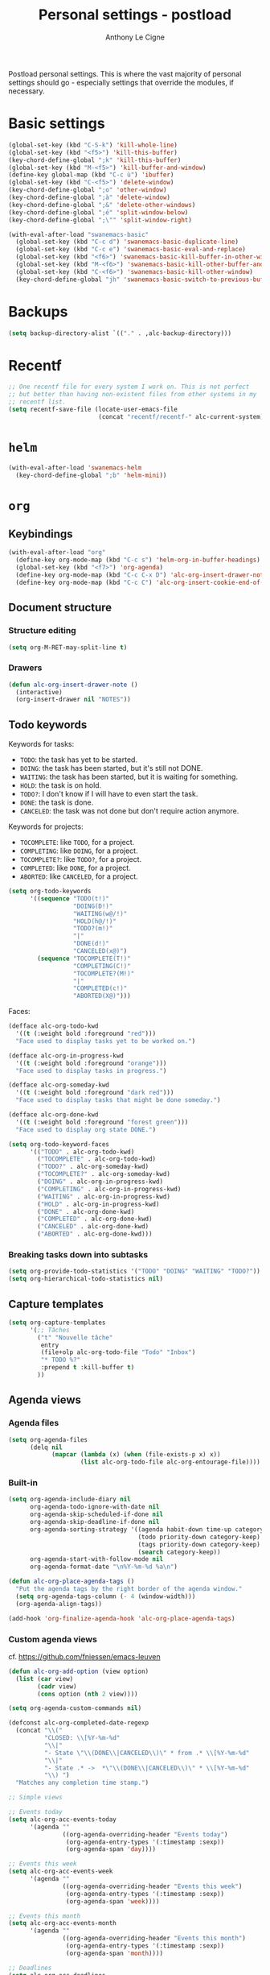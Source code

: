 #+TITLE: Personal settings - postload
#+AUTHOR: Anthony Le Cigne

Postload personal settings. This is where the vast majority of
personal settings should go - especially settings that override the
modules, if necessary.

* Table of contents                                            :toc:noexport:
- [[#basic-settings][Basic settings]]
- [[#backups][Backups]]
- [[#recentf][Recentf]]
- [[#helm][=helm=]]
- [[#org][=org=]]
  - [[#keybindings][Keybindings]]
  - [[#document-structure][Document structure]]
  - [[#keywords][keywords]]
  - [[#capture-templates][Capture templates]]
  - [[#agenda-views][Agenda views]]
  - [[#exporting][Exporting]]
  - [[#org-publish][Org publish]]
  - [[#custom-functions][Custom functions]]
  - [[#org-crypt][=org-crypt=]]
  - [[#org-pomodoro][=org-pomodoro=]]
  - [[#org-tree-slide][=org-tree-slide=]]
- [[#lisp][Lisp]]
- [[#ess][ESS]]
- [[#communication][Communication]]
  - [[#erc][ERC]]
- [[#mail-and-news][Mail and News]]
  - [[#elfeed][Elfeed]]
- [[#gadgets][Gadgets]]

* Basic settings

#+BEGIN_SRC emacs-lisp :tangle yes
  (global-set-key (kbd "C-S-k") 'kill-whole-line)
  (global-set-key (kbd "<f5>") 'kill-this-buffer)
  (key-chord-define-global ";k" 'kill-this-buffer)
  (global-set-key (kbd "M-<f5>") 'kill-buffer-and-window)
  (define-key global-map (kbd "C-c ù") 'ibuffer)
  (global-set-key (kbd "C-<f5>") 'delete-window)
  (key-chord-define-global ";o" 'other-window)
  (key-chord-define-global ";à" 'delete-window)
  (key-chord-define-global ";&" 'delete-other-windows)
  (key-chord-define-global ";é" 'split-window-below)
  (key-chord-define-global ";\"" 'split-window-right)

  (with-eval-after-load "swanemacs-basic"
    (global-set-key (kbd "C-c d") 'swanemacs-basic-duplicate-line)
    (global-set-key (kbd "C-c e") 'swanemacs-basic-eval-and-replace)
    (global-set-key (kbd "<f6>") 'swanemacs-basic-kill-buffer-in-other-window)
    (global-set-key (kbd "M-<f6>") 'swanemacs-basic-kill-other-buffer-and-window)
    (global-set-key (kbd "C-<f6>") 'swanemacs-basic-kill-other-window)
    (key-chord-define-global "jh" 'swanemacs-basic-switch-to-previous-buffer))
#+END_SRC

* Backups

#+BEGIN_SRC emacs-lisp :tangle yes
  (setq backup-directory-alist `(("." . ,alc-backup-directory)))
#+END_SRC

* Recentf

#+BEGIN_SRC emacs-lisp :tangle yes
  ;; One recentf file for every system I work on. This is not perfect
  ;; but better than having non-existent files from other systems in my
  ;; recentf list.
  (setq recentf-save-file (locate-user-emacs-file
                           (concat "recentf/recentf-" alc-current-system)))
#+END_SRC

* =helm=
  
#+BEGIN_SRC emacs-lisp :tangle yes
  (with-eval-after-load 'swanemacs-helm
    (key-chord-define-global ";b" 'helm-mini))
#+END_SRC

* =org=

** Keybindings

#+BEGIN_SRC emacs-lisp :tangle yes
  (with-eval-after-load "org"
    (define-key org-mode-map (kbd "C-c s") 'helm-org-in-buffer-headings)
    (global-set-key (kbd "<f7>") 'org-agenda)
    (define-key org-mode-map (kbd "C-c C-x D") 'alc-org-insert-drawer-note)
    (define-key org-mode-map (kbd "C-c C") 'alc-org-insert-cookie-end-of-heading))
#+END_SRC

** Document structure

*** Structure editing

#+BEGIN_SRC emacs-lisp :tangle yes
  (setq org-M-RET-may-split-line t)
#+END_SRC

*** Drawers

#+BEGIN_SRC emacs-lisp :tangle yes
  (defun alc-org-insert-drawer-note ()
    (interactive)
    (org-insert-drawer nil "NOTES"))
#+END_SRC

** Todo keywords
:PROPERTIES:
:CUSTOM_ID: todokw
:END:

Keywords for tasks:

- =TODO=: the task has yet to be started.
- =DOING=: the task has been started, but it's still not DONE.
- =WAITING=: the task has been started, but it is waiting for something.
- =HOLD=: the task is on hold.
- =TODO?=: I don't know if I will have to even start the task.
- =DONE=: the task is done.
- =CANCELED=: the task was not done but don't require action anymore.

Keywords for projects:

- =TOCOMPLETE=: like =TODO=, for a project.
- =COMPLETING=: like =DOING=, for a project.
- =TOCOMPLETE?=: like =TODO?=, for a project.
- =COMPLETED=: like =DONE=, for a project.
- =ABORTED=: like =CANCELED=, for a project.

#+BEGIN_SRC emacs-lisp :tangle yes
  (setq org-todo-keywords
        '((sequence "TODO(t!)"
                    "DOING(D!)"
                    "WAITING(w@/!)"
                    "HOLD(h@/!)"
                    "TODO?(m!)"
                    "|"
                    "DONE(d!)"
                    "CANCELED(x@)")
          (sequence "TOCOMPLETE(T!)"
                    "COMPLETING(C!)"
                    "TOCOMPLETE?(M!)"
                    "|"
                    "COMPLETED(c!)"
                    "ABORTED(X@)")))
#+END_SRC

Faces:

#+BEGIN_SRC emacs-lisp :tangle yes
  (defface alc-org-todo-kwd
    '((t (:weight bold :foreground "red")))
    "Face used to display tasks yet to be worked on.")

  (defface alc-org-in-progress-kwd
    '((t (:weight bold :foreground "orange")))
    "Face used to display tasks in progress.")

  (defface alc-org-someday-kwd
    '((t (:weight bold :foreground "dark red")))
    "Face used to display tasks that might be done someday.")

  (defface alc-org-done-kwd
    '((t (:weight bold :foreground "forest green")))
    "Face used to display org state DONE.")

  (setq org-todo-keyword-faces
        '(("TODO" . alc-org-todo-kwd)
          ("TOCOMPLETE" . alc-org-todo-kwd)
          ("TODO?" . alc-org-someday-kwd)
          ("TOCOMPLETE?" . alc-org-someday-kwd)
          ("DOING" . alc-org-in-progress-kwd)
          ("COMPLETING" . alc-org-in-progress-kwd)
          ("WAITING" . alc-org-in-progress-kwd)
          ("HOLD" . alc-org-in-progress-kwd)
          ("DONE" . alc-org-done-kwd)
          ("COMPLETED" . alc-org-done-kwd)
          ("CANCELED" . alc-org-done-kwd)
          ("ABORTED" . alc-org-done-kwd)))
#+END_SRC

*** Breaking tasks down into subtasks

#+BEGIN_SRC emacs-lisp :tangle yes
  (setq org-provide-todo-statistics '("TODO" "DOING" "WAITING" "TODO?"))
  (setq org-hierarchical-todo-statistics nil)
#+END_SRC

** Capture templates

#+BEGIN_SRC emacs-lisp :tangle yes
  (setq org-capture-templates
        '(;; Tâches
          ("t" "Nouvelle tâche"
           entry
           (file+olp alc-org-todo-file "Todo" "Inbox")
           "* TODO %?"
           :prepend t :kill-buffer t)
          ))
#+END_SRC

** Agenda views

*** Agenda files

 #+BEGIN_SRC emacs-lisp :tangle yes
   (setq org-agenda-files
         (delq nil
               (mapcar (lambda (x) (when (file-exists-p x) x))
                       (list alc-org-todo-file alc-org-entourage-file))))
 #+END_SRC

*** Built-in

 #+BEGIN_SRC emacs-lisp :tangle yes
   (setq org-agenda-include-diary nil
         org-agenda-todo-ignore-with-date nil
         org-agenda-skip-scheduled-if-done nil
         org-agenda-skip-deadline-if-done nil
         org-agenda-sorting-strategy '((agenda habit-down time-up category-keep priority-down)
                                       (todo priority-down category-keep)
                                       (tags priority-down category-keep)
                                       (search category-keep))
         org-agenda-start-with-follow-mode nil
         org-agenda-format-date "\n%Y-%m-%d %a\n")

   (defun alc-org-place-agenda-tags ()
     "Put the agenda tags by the right border of the agenda window."
     (setq org-agenda-tags-column (- 4 (window-width)))
     (org-agenda-align-tags))

   (add-hook 'org-finalize-agenda-hook 'alc-org-place-agenda-tags)
 #+END_SRC

*** Custom agenda views

cf. https://github.com/fniessen/emacs-leuven

 #+BEGIN_SRC emacs-lisp :tangle yes
   (defun alc-org-add-option (view option)
     (list (car view)
           (cadr view)
           (cons option (nth 2 view))))

   (setq org-agenda-custom-commands nil)

   (defconst alc-org-completed-date-regexp
     (concat "\\("
             "CLOSED: \\[%Y-%m-%d"
             "\\|"
             "- State \"\\(DONE\\|CANCELED\\)\" * from .* \\[%Y-%m-%d"
             "\\|"
             "- State .* ->  *\"\\(DONE\\|CANCELED\\)\" * \\[%Y-%m-%d"
             "\\) ")
     "Matches any completion time stamp.")

   ;; Simple views

   ;; Events today
   (setq alc-org-acc-events-today
         '(agenda ""
                  ((org-agenda-overriding-header "Events today")
                   (org-agenda-entry-types '(:timestamp :sexp))
                   (org-agenda-span 'day))))

   ;; Events this week
   (setq alc-org-acc-events-week
         '(agenda ""
                  ((org-agenda-overriding-header "Events this week")
                   (org-agenda-entry-types '(:timestamp :sexp))
                   (org-agenda-span 'week))))

   ;; Events this month
   (setq alc-org-acc-events-month
         '(agenda ""
                  ((org-agenda-overriding-header "Events this month")
                   (org-agenda-entry-types '(:timestamp :sexp))
                   (org-agenda-span 'month))))

   ;; Deadlines
   (setq alc-org-acc-deadlines
         '(agenda ""
                  ((org-agenda-overriding-header "Deadlines")
                   (org-agenda-span 'day)
                   (org-agenda-entry-types '(:deadline))
                   (org-deadline-warning-days 365)
                   (org-agenda-time-grid nil)
                   (org-agenda-sorting-strategy '(deadline-up)))))

   ;; Scheduled today
   (setq alc-org-acc-scheduled-today
         '(agenda ""
                  ((org-agenda-overriding-header "Scheduled today")
                   (org-agenda-entry-types '(:scheduled))
                   (org-agenda-span 'day)
                   (org-agenda-sorting-strategy
                    '(priority-down time-down))
                   (org-agenda-start-on-weekday nil)
                   (org-agenda-time-grid nil))))

   ;; Scheduled this month
   (setq alc-org-acc-scheduled-fortnight
         '(agenda ""
                  ((org-agenda-overriding-header "Scheduled these next 2 weeks")
                   (org-agenda-entry-types '(:scheduled))
                   (org-agenda-span 14)
                   (org-agenda-skip-function
                    (lambda ()
                      (let ((subtree-end (save-excursion (org-end-of-subtree t))))
                        (if (member "ménage" (org-get-tags-at))
                            subtree-end
                          nil))))
                   (org-agenda-sorting-strategy
                    '(priority-down time-down))
                   (org-agenda-start-on-weekday nil)
                   (org-agenda-time-grid nil))))

   ;; Waiting
   (setq alc-org-acc-waiting
         '(todo "WAITING"
                ((org-agenda-overriding-header "Waiting for something\n"))))

   ;; Cleaning tasks today
   (setq alc-org-acc-cleaning-today
         '(agenda ""
                  ((org-agenda-overriding-header "Cleaning today")
                   (org-agenda-entry-types '(:scheduled))
                   (org-agenda-span 'day)
                   (org-agenda-skip-function
                    'alc-org-acc-cleaning-today-filter)
                   (org-agenda-sorting-strategy
                    '(priority-down time-down))
                   (org-agenda-start-on-weekday nil)
                   (org-agenda-time-grid nil)
                   (org-agenda-format-date ""))))

   (defun alc-org-acc-cleaning-today-filter ()
     (let ((subtree-end (save-excursion (org-end-of-subtree t))))
       (if (member "ménage" (org-get-tags-at))
           nil		; do no skip
         subtree-end)))	; skip

   ;; High priority
   (setq alc-org-acc-high-priority
         '(tags-todo "PRIORITY={A}"
                     ((org-agenda-overriding-header "Important\n"))))

   ;; Medium priority
   (setq alc-org-acc-medium-priority
         '(tags-todo "PRIORITY={B}"
                     ((org-agenda-overriding-header "Somewhat important\n")
                      (org-agenda-skip-function
                       '(org-agenda-skip-entry-if 'notregexp "\\=.*\\[#B\\]"
                                                  'timestamp)))))

   ;; Low priority
   (setq alc-org-acc-low-priority
         '(tags-todo "PRIORITY={C}"
                     ((org-agenda-overriding-header "Not important\n"))))

   ;; No priority
   (setq alc-org-acc-no-priority
         '(todo ""
                ((org-agenda-overriding-header "No priority\n")
                 (org-agenda-skip-function
                  '(org-agenda-skip-entry-if 'regexp "\\=.*\\[#[A-D]\\]"
                                             'todo '("TOCOMPLETE" "COMPLETING"))))))

   ;; Tasks in the inbox
   (setq alc-org-acc-inbox
         '(tags-todo "inbox"
                ((org-agenda-overriding-header "Tasks in the inbox\n"))))

   ;; Block views

   ;; Daily digest
   (setq alc-org-acc-block-today
         `((,alc-org-acc-events-today
            ,(alc-org-add-option
              alc-org-acc-scheduled-today
              '(org-agenda-skip-function 'alc-org-acc-scheduled-today-filter))
            ,alc-org-acc-inbox
            ,alc-org-acc-deadlines
            ,alc-org-acc-waiting)
           ((org-agenda-format-date ""))))

   (defun alc-org-acc-scheduled-today-filter ()
       (let ((subtree-end (save-excursion (org-end-of-subtree t))))
         (if (or (member "ménage" (org-get-tags-at))
                 (member (org-get-todo-state) '("WAITING" "HOLD" "DONE" "CANCELED")))
             subtree-end	; skip
           nil)))		; don't skip

   ;; No timestamp (by priority)
   (setq alc-org-acc-block-priority
         `((,alc-org-acc-high-priority
            ,alc-org-acc-medium-priority
            ,alc-org-acc-low-priority
            ,alc-org-acc-no-priority)
           ((org-agenda-skip-function
             '(org-agenda-skip-entry-if 'timestamp)))))

   ;; Wrapping up
   (setq org-agenda-custom-commands
         `(;; Daily digest
           ("d" "To[d]ay" ,@alc-org-acc-block-today)
           ;; No timestamp
           ("n" "[N]o timestamp" ,@alc-org-acc-block-priority)
           ;; Events
           ("v" . "E[v]ents...")
           ("vt" "Events [t]oday" ,@alc-org-acc-events-today)     
           ("vw" "Events this [w]eek" ,@alc-org-acc-events-week)
           ("vm" "Events this [m]onth" ,@alc-org-acc-events-month)
           ;; Scheduled tasks
           ("h" . "Sc[h]eduled tasks...")
           ("hd" "Scheduled to[d]ay" ,@alc-org-acc-scheduled-today)
           ("hf" "Scheduled for the next fortnight" ,@alc-org-acc-scheduled-fortnight)
           ;; Cleaning
           ("c" "[C]leaning" ,@alc-org-acc-cleaning-today)))
 #+END_SRC

** Exporting

#+BEGIN_SRC emacs-lisp :tangle yes
  (setq org-ascii-links-to-notes nil)
#+END_SRC

** Org publish

 #+BEGIN_SRC emacs-lisp :tangle yes
   (setq org-publish-project-alist
         `(("org-notes"
            :base-directory ,alc-website-base-dir
            :base-extension "org"
            :publishing-directory ,alc-website-pub-dir
            :recursive t
            :publishing-function org-html-publish-to-html
            :headline-levels 4             ; Just the default for this project.
            :auto-preamble t
            :html-preamble alc-org-mode-blog-preamble)
           ("org-static"
            :base-directory ,alc-website-base-dir
            :base-extension "css\\|js\\|png\\|jpg\\|gif\\|pdf\\|mp3\\|ogg\\|swf"
            :publishing-directory ,alc-website-pub-dir
            :recursive t
            :publishing-function org-publish-attachment)
           ("org" :components ("org-notes" "org-static"))
           ("emacs-config"
            :base-directory ,user-emacs-directory
            :base-extension "org"
            :publishing-directory ,alc-emacs-config-pub-dir
            :recursive t
            :publishing-function org-html-publish-to-html
            :exclude "elpa"
            ;; :headline-levels 4
            :auto-preamble t)))

   (defun alc-org-mode-blog-preamble (options)
     "The function that creates the preamble top section for the blog.
   OPTIONS contains the property list from the org-mode export."
     (let ((base-directory (plist-get options :base-directory)))
       (org-babel-with-temp-filebuffer (expand-file-name "top-bar.html" base-directory) (buffer-string))))
 #+END_SRC

** Custom functions

#+BEGIN_SRC emacs-lisp :tangle yes
  (defun alc-org-insert-cookie-end-of-heading ()
    "Insert a cookie at the end of the current heading and update
      it, unless it is already here. In that case, delete it."
    (interactive)
    (save-excursion
      (unless (org-at-heading-p)
        (org-back-to-heading))
      (beginning-of-line)
      (if (not (looking-at ".* \\[[0-9]*/[0-9]*\\]"))
          (progn
            (org-end-of-line)
            (insert " [/]")
            (org-update-statistics-cookies nil)
            (alc-org-change-tags-column))
        (progn
          (replace-regexp "\\(.*\\) \\[[0-9]*/[0-9]*\\]\\(.*\\)" "\\1\\2" nil (point) (save-excursion (end-of-line) (point)))
          (alc-org-change-tags-column)))))

  (defun alc-org-schedule-if-doing-or-waiting ()
    "Schedule when the task is marked DOING or WAITING, unless the
  item is already scheduled."
    (when (and (or (string= org-state "DOING")
                   (string= org-state "WAITING"))
               (not (string= org-last-state org-state))
               (not (org-get-scheduled-time (point))))
      (org-schedule nil "")))

  (add-hook 'org-after-todo-state-change-hook
            'alc-org-schedule-if-doing-or-waiting)

  ;; https://emacs.stackexchange.com/a/9588
  (require 'cl-lib)
  (require 'dash)

  (defun alc-todo-to-int (todo)
    (cl-first (-non-nil
            (mapcar (lambda (keywords)
                      (let ((todo-seq
                             (-map (lambda (x) (cl-first (split-string  x "(")))
                                   (cl-rest keywords)))) 
                        (cl-position-if (lambda (x) (string= x todo)) todo-seq)))
                    org-todo-keywords))))

  (defun alc-org-sort-key ()
    (let* ((todo-max (apply #'max (mapcar #'length org-todo-keywords)))
           (todo (org-entry-get (point) "TODO"))
           (todo-int (if todo (alc-todo-to-int todo) todo-max))
           (priority (org-entry-get (point) "PRIORITY"))
           (priority-int (if priority (string-to-char priority) org-default-priority)))
      (format "%03d %03d" todo-int priority-int)
      ))

  (defun alc-org-sort-entries ()
    (interactive)
    (org-sort-entries nil ?f #'alc-org-sort-key))
#+END_SRC

** =org-crypt=

#+BEGIN_SRC emacs-lisp :tangle yes
  (with-eval-after-load "org-crypt"
    (setq org-crypt-key "F62FE7A4"))
#+END_SRC

** =org-pomodoro=

#+BEGIN_SRC emacs-lisp :tangle no
  (with-eval-after-load "org-pomodoro"
    (add-hook 'org-pomodoro-finished-hook
              (lambda ()
                (alc-growl :title "Pomodoro terminé !"
                           :message "Une pause s'impose.")))

    (add-hook 'org-pomodoro-long-break-finished-hook
              (lambda ()
                (alc-growl :title "Longue pause terminée !"
                           :message "Au travail !")))

    (add-hook 'org-pomodoro-short-break-finished-hook
              (lambda ()
                (alc-growl :title "Break terminé !"
                           :message "Continuons !"))))
#+END_SRC

** =org-tree-slide=

#+BEGIN_SRC emacs-lisp :tangle yes
  (with-eval-after-load 'org-tree-slide
    (define-key org-tree-slide-mode-map (kbd "<f9>") 'org-tree-slide-move-previous-tree)
    (define-key org-tree-slide-mode-map (kbd "<f10>") 'org-tree-slide-move-next-tree))
#+END_SRC

* Lisp

#+BEGIN_SRC emacs-lisp :tangle yes
  (with-eval-after-load 'slime
    (when (equal alc-current-system "laptop-linux")
      (setq slime-contribs '(slime-fancy)
            slime-protocol-version 'ignore)
      (setq inferior-lisp-program "sbcl"))

    (defun alc-swank-listening-p ()
      (ignore-errors
        (let ((p (open-network-stream "SLIME Lisp Connection Test" nil "localhost" 4005)))
          (when p
            (delete-process p)
            t))))

    (defun alc-swank-autoconnect (&rest args)
      (if (and (not (slime-connected-p))
               (alc-swank-listening-p))
          (ignore-errors (slime-connect "localhost" 4005))))

    (alc-swank-autoconnect))
#+END_SRC

* ESS

#+BEGIN_SRC emacs-lisp :tangle yes
  (use-package ess
    :ensure t)
#+END_SRC

https://github.com/myuhe/ess-R-data-view.el

#+BEGIN_SRC emacs-lisp :tangle yes
  (use-package ess-R-data-view
    :ensure t)
#+END_SRC

* Communication

** ERC

#+BEGIN_SRC emacs-lisp :tangle yes
  (with-eval-after-load 'erc
    (define-key erc-mode-map (kbd "C-c C-x") nil)
    (setq erc-autojoin-channels-alist '((".*\\.freenode.net"
                                         "#stumpwm"
                                         "#lisp"
                                         "#emacs"
                                         ))))
#+END_SRC

* Mail and News

Personal configuration for my [[https://github.com/alecigne/.emacs.d/blob/develop/modules/swanemacs-mail-news.org][mail and news]] module.

** Elfeed

#+begin_src emacs-lisp :tangle yes
  (with-eval-after-load 'swanemacs-mail-news
    (setq elfeed-feeds
          '("https://news.ycombinator.com/rss"
            ("https://www.reddit.com/r/emacs/.rss" emacs)
            ("http://sachachua.com/blog/category/emacs-news/feed" emacs)
            ("http://endlessparentheses.com/atom.xml" emacs)
            ("http://www.masteringemacs.org/feed/" emacs)
            ("http://emacs-fu.blogspot.com/feeds/posts/default" emacs)
            ("http://emacsredux.com/atom.xml" emacs)
            ("http://emacshorrors.com/feed.atom" emacs)
            ("http://pragmaticemacs.com/feed/" emacs))
          elfeed-search-filter ""))
#+end_src

* Gadgets

#+BEGIN_SRC emacs-lisp :tangle yes
  (with-eval-after-load "swanemacs-gadgets"
    (define-key global-map (kbd "H-<f10>") 'writeroom-mode))
#+END_SRC

